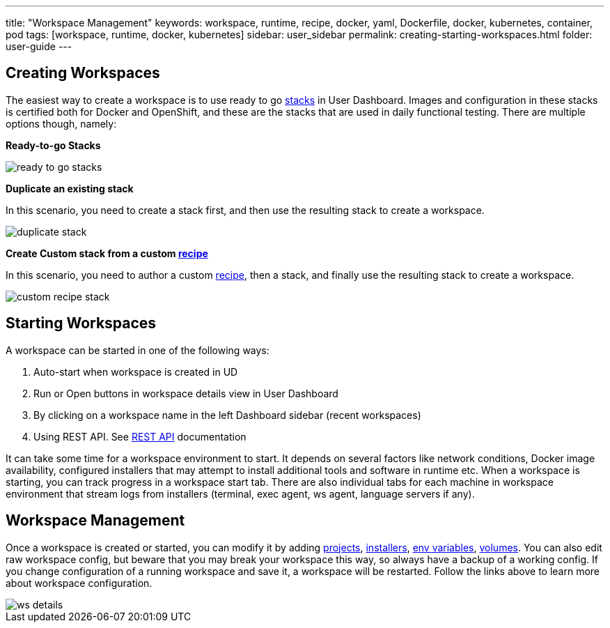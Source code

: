 ---
title: "Workspace Management"
keywords: workspace, runtime, recipe, docker, yaml, Dockerfile, docker, kubernetes, container, pod
tags: [workspace, runtime, docker, kubernetes]
sidebar: user_sidebar
permalink: creating-starting-workspaces.html
folder: user-guide
---


[id="creating-workspaces"]
== Creating Workspaces

The easiest way to create a workspace is to use ready to go link:stacks.html[stacks] in User Dashboard. Images and configuration in these stacks is certified both for Docker and OpenShift, and these are the stacks that are used in daily functional testing. There are multiple options though, namely:

*Ready-to-go Stacks*

image::workspaces/ready_to_go_stacks.gif[]

*Duplicate an existing stack*

In this scenario, you need to create a stack first, and then use the resulting stack to create a workspace.

image::workspaces/duplicate_stack.gif[]

*Create Custom stack from a custom link:recipes.html[recipe]*

In this scenario, you need to author a custom link:recipes.html[recipe], then a stack, and finally use the resulting stack to create a workspace.

image::workspaces/custom_recipe_stack.gif[]

[id="starting-workspaces"]
== Starting Workspaces

A workspace can be started in one of the following ways:

1.  Auto-start when workspace is created in UD
2.  Run or Open buttons in workspace details view in User Dashboard
3.  By clicking on a workspace name in the left Dashboard sidebar (recent workspaces)
4.  Using REST API. See link:rest-api.html[REST API] documentation

It can take some time for a workspace environment to start. It depends on several factors like network conditions, Docker image availability, configured installers that may attempt to install additional tools and software in runtime etc. When a workspace is starting, you can track progress in a workspace start tab. There are also individual tabs for each machine in workspace environment that stream logs from installers (terminal, exec agent, ws agent, language servers if any).

[id="workspace-management"]
== Workspace Management

Once a workspace is created or started, you can modify it by adding link:projects.html[projects], link:installers.html[installers], link:env-variables.html[env variables], link:volumes.html[volumes]. You can also edit raw workspace config, but beware that you may break your workspace this way, so always have a backup of a working config. If you change configuration of a running workspace and save it, a workspace will be restarted. Follow the links above to learn more about workspace configuration.

image::workspaces/ws_details.gif[]
